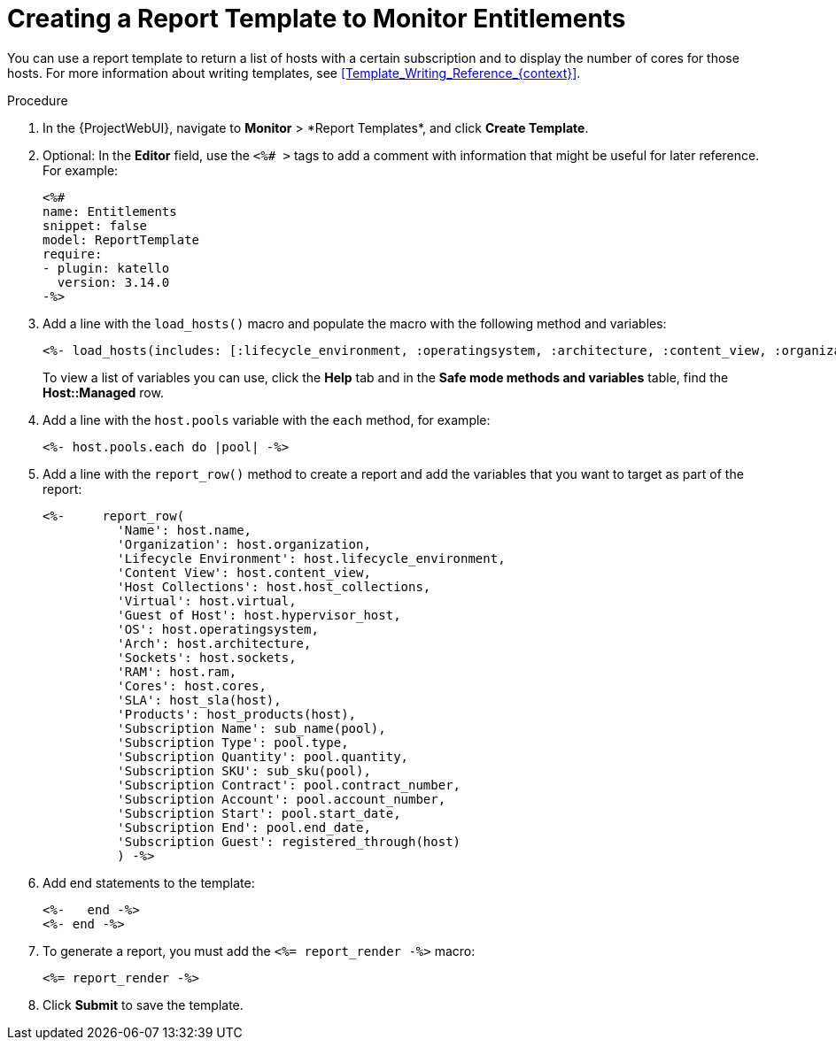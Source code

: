 [id="Creating_a_Report_Template_to_Monitor_Entitlements_{context}"]
= Creating a Report Template to Monitor Entitlements

You can use a report template to return a list of hosts with a certain subscription and to display the number of cores for those hosts.
For more information about writing templates, see xref:Template_Writing_Reference_{context}[].

.Procedure
. In the {ProjectWebUI}, navigate to *Monitor*{nbsp}>{nbsp}*Report Templates*, and click *Create Template*.
. Optional: In the *Editor* field, use the `<%# >` tags to add a comment with information that might be useful for later reference.
For example:
+
----
<%#
name: Entitlements
snippet: false
model: ReportTemplate
require:
- plugin: katello
  version: 3.14.0
-%>
----
. Add a line with the `load_hosts()` macro and populate the macro with the following method and variables:
+
----
<%- load_hosts(includes: [:lifecycle_environment, :operatingsystem, :architecture, :content_view, :organization, :reported_data, :subscription_facet, :pools => [:subscription]]).each_record do |host| -%>
----
+
To view a list of variables you can use, click the *Help* tab and in the *Safe mode methods and variables* table, find the *Host::Managed* row.
. Add a line with the `host.pools` variable with the `each` method, for example:
+
----
<%- host.pools.each do |pool| -%>
----
. Add a line with the `report_row()` method to create a report and add the variables that you want to target as part of the report:
+
----
<%-     report_row(
          'Name': host.name,
          'Organization': host.organization,
          'Lifecycle Environment': host.lifecycle_environment,
          'Content View': host.content_view,
          'Host Collections': host.host_collections,
          'Virtual': host.virtual,
          'Guest of Host': host.hypervisor_host,
          'OS': host.operatingsystem,
          'Arch': host.architecture,
          'Sockets': host.sockets,
          'RAM': host.ram,
          'Cores': host.cores,
          'SLA': host_sla(host),
          'Products': host_products(host),
          'Subscription Name': sub_name(pool),
          'Subscription Type': pool.type,
          'Subscription Quantity': pool.quantity,
          'Subscription SKU': sub_sku(pool),
          'Subscription Contract': pool.contract_number,
          'Subscription Account': pool.account_number,
          'Subscription Start': pool.start_date,
          'Subscription End': pool.end_date,
          'Subscription Guest': registered_through(host)
          ) -%>
----
. Add end statements to the template:
+
----
<%-   end -%>
<%- end -%>
----
. To generate a report, you must add the `<%= report_render -%>` macro:
+
----
<%= report_render -%>
----
. Click *Submit* to save the template.
